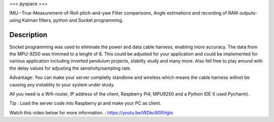 ===
pyspace
===


IMU--True-Measurement-of-Roll-ptich-and-yaw
Filter comparisons, Angle estimations and recording of RAW outputs- using Kalman filters, python and Socket programming. 


Description
===========

Socket programming was used to eliminate the power and data cable harness, enabling more accuracy. The data from the MPU-9250 was trimmed to a lenght of 8. This 
could be adjusted for your application and could be implemented for various application including inverted pendulum projects, stabilty study and many more. Also 
fell free to play around with the delay values for adjusting the senstivity/sampling rate. 

Advantage: You can make your server completly standlone and wireless which means the cable harness willnot be causing any instablity to your system under study. 

All you need is a Wifi-router, IP address of the client, Raspberry Pi4, MPU9250 and a Python IDE (I used Pycharm).

Tip : Load the server code into Raspberry pi and make your PC as client. 

Watch this video below for more information. : https://youtu.be/WDkc80XHgts


